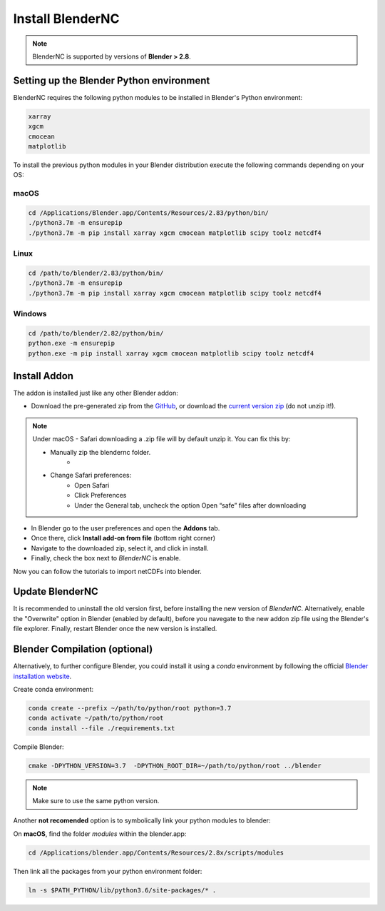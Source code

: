 =================
Install BlenderNC
=================

.. note::
    BlenderNC is supported by versions of **Blender > 2.8**.

Setting up the Blender Python environment
=========================================

BlenderNC requires the following python modules to be installed in Blender's Python environment:

.. code-block:: python

    xarray
    xgcm
    cmocean
    matplotlib


To install the previous python modules in your Blender distribution execute the
following commands depending on your OS:

macOS
-----

.. code-block:: bash

    cd /Applications/Blender.app/Contents/Resources/2.83/python/bin/
    ./python3.7m -m ensurepip
    ./python3.7m -m pip install xarray xgcm cmocean matplotlib scipy toolz netcdf4

Linux
-----

.. code-block:: bash

    cd /path/to/blender/2.83/python/bin/
    ./python3.7m -m ensurepip
    ./python3.7m -m pip install xarray xgcm cmocean matplotlib scipy toolz netcdf4

Windows
-------

.. code-block:: bash

    cd /path/to/blender/2.82/python/bin/
    python.exe -m ensurepip
    python.exe -m pip install xarray xgcm cmocean matplotlib scipy toolz netcdf4

Install Addon
=============

The addon is installed just like any other Blender addon:

* Download the pre-generated zip from the `GitHub <https://github.com/blendernc/blendernc-zip-install>`_,
  or download the `current version zip <https://github.com/blendernc/blendernc-zip-install/raw/master/blendernc.zip>`_
  (do not unzip it!).

.. note::
    Under macOS - Safari downloading a .zip file will by default unzip it. You can fix this by:

    - Manually zip the blendernc folder.
        *
    - Change Safari preferences:
        * Open Safari
        * Click Preferences
        * Under the General tab, uncheck the option Open “safe” files after downloading



* In Blender go to the user preferences and open the **Addons** tab.

* Once there, click **Install add-on from file** (bottom right corner)

* Navigate to the downloaded zip, select it, and click in install.

* Finally, check the box next to `BlenderNC` is enable.


.. image:: ../images/addon_settings.png
  :width: 80%
  :alt: Install Addon

Now you can follow the tutorials to import netCDFs into blender.


Update BlenderNC
================

It is recommended to uninstall the old version first, before installing the new version of `BlenderNC`. Alternatively,
enable the "Overwrite" option in Blender (enabled by default), before you navegate to the new addon zip file using the Blender's
file explorer. Finally, restart Blender once the new version is installed.

Blender Compilation (optional)
==============================

Alternatively, to further configure Blender, you could install it using a `conda` environment
by following the official `Blender installation website
<https://wiki.blender.org/index.php/Dev:Doc/Building_Blender/>`_.

Create conda environment:

.. code-block:: bash

    conda create --prefix ~/path/to/python/root python=3.7
    conda activate ~/path/to/python/root
    conda install --file ./requirements.txt

Compile Blender:

.. code-block:: bash

    cmake -DPYTHON_VERSION=3.7  -DPYTHON_ROOT_DIR=~/path/to/python/root ../blender

.. note::
    Make sure to use the same python version.

Another **not recomended** option is to symbolically link your python modules to blender:

On **macOS**, find the folder `modules` within the blender.app:

.. code-block:: bash

    cd /Applications/blender.app/Contents/Resources/2.8x/scripts/modules

Then link all the packages from your python environment folder:

.. code-block:: bash

    ln -s $PATH_PYTHON/lib/python3.6/site-packages/* .
